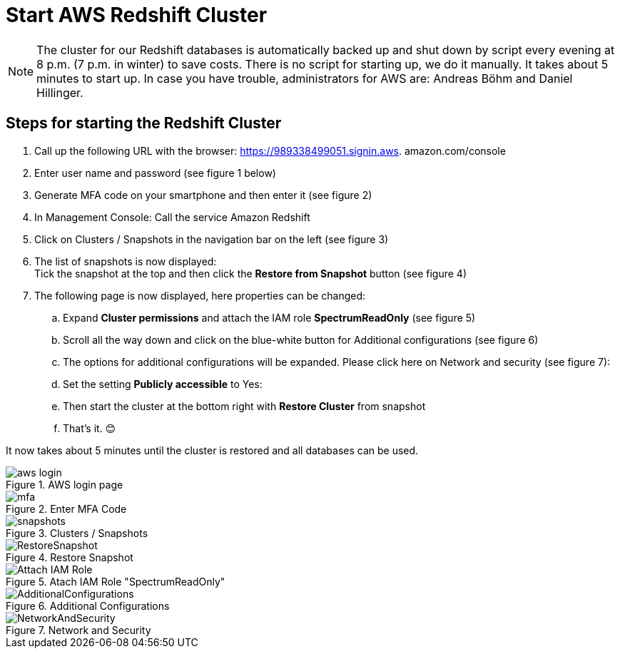 = Start AWS Redshift Cluster

NOTE: The cluster for our Redshift databases is automatically backed up and shut down by script every evening at 8 p.m. (7 p.m. in winter) to save costs. There is no script for starting up, we do it manually. It takes about 5 minutes to start up. In case you have trouble, administrators for AWS are: Andreas Böhm and Daniel Hillinger.

== Steps for starting the Redshift Cluster

.	Call up the following URL with the browser: https://989338499051.signin.aws.
amazon.com/console

. Enter user name and password (see figure 1 below) +
. Generate MFA code on your smartphone and then enter it (see figure 2)
. In Management Console: Call the service Amazon Redshift
. Click on Clusters / Snapshots in the navigation bar on the left (see figure 3)
. The list of snapshots is now displayed: +
  Tick the snapshot at the top and then click the *Restore from Snapshot* button (see figure 4)
. The following page is now displayed, here properties can be changed:
.. Expand *Cluster permissions* and attach the IAM role *SpectrumReadOnly* (see figure 5)
.. Scroll all the way down and click on the blue-white button for Additional configurations (see figure 6)
.. The options for additional configurations will be expanded. Please click here on Network and security (see figure 7):
..	Set the setting *Publicly accessible* to Yes:
..	Then start the cluster at the bottom right with *Restore Cluster* from snapshot
..	That’s it. 😊

It now takes about 5 minutes until the cluster is restored and all databases can be used.

.AWS login page
image::aws_login.png[]

.Enter MFA Code
image::mfa.png[]

.Clusters / Snapshots
image::snapshots.png[]

.Restore Snapshot
image::RestoreSnapshot.png[]

.Atach IAM Role "SpectrumReadOnly"
image::Attach_IAM_Role.png[]

.Additional Configurations
image::AdditionalConfigurations.png[]

.Network and Security
image::NetworkAndSecurity.png[]


